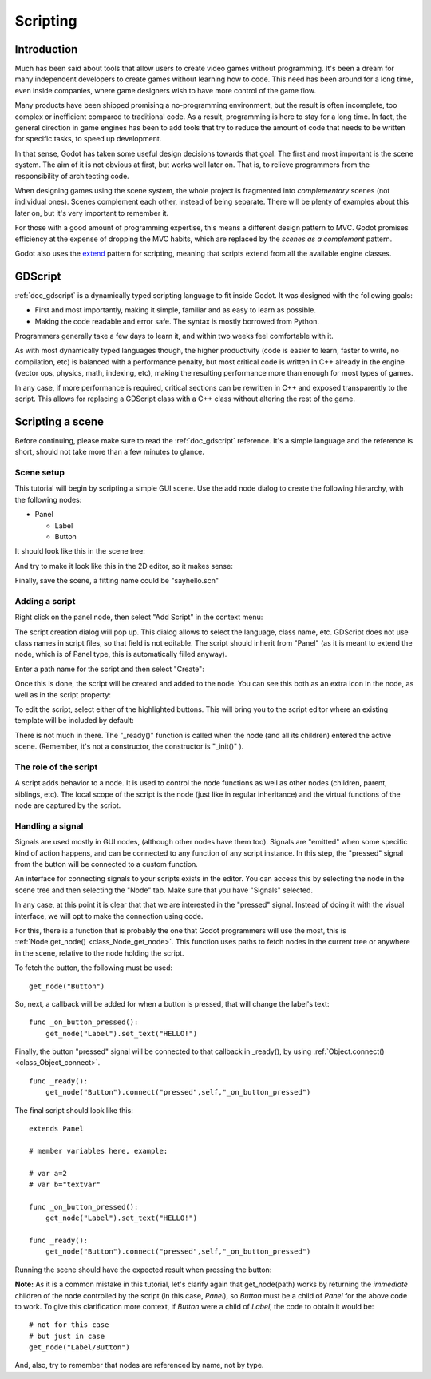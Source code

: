 .. _doc_scripting:

Scripting
=========

Introduction
------------

Much has been said about tools that allow users to create video games
without programming. It's been a dream for many independent developers
to create games without learning how to code. This need has been around
for a long time, even inside companies, where game designers wish to
have more control of the game flow.

Many products have been shipped promising a no-programming environment,
but the result is often incomplete, too complex or inefficient compared
to traditional code. As a result, programming is here to stay for a long
time. In fact, the general direction in game engines has been to add
tools that try to reduce the amount of code that needs to be written for
specific tasks, to speed up development.

In that sense, Godot has taken some useful design decisions towards that
goal. The first and most important is the scene system. The aim of it is
not obvious at first, but works well later on. That is, to relieve
programmers from the responsibility of architecting code.

When designing games using the scene system, the whole project is
fragmented into *complementary* scenes (not individual ones). Scenes
complement each other, instead of being separate. There will be plenty
of examples about this later on, but it's very important to remember it.

For those with a good amount of programming expertise, this means a
different design pattern to MVC. Godot promises efficiency at the
expense of dropping the MVC habits, which are replaced by the *scenes as
a complement* pattern.

Godot also uses the `extend <http://c2.com/cgi/wiki?EmbedVsExtend>`__
pattern for scripting, meaning that scripts extend from all the
available engine classes.

GDScript
--------

:ref:`doc_gdscript` is a dynamically typed scripting language to fit
inside Godot. It was designed with the following goals:

-  First and most importantly, making it simple, familiar and as easy to
   learn as possible.
-  Making the code readable and error safe. The syntax is mostly
   borrowed from Python.

Programmers generally take a few days to learn it, and within two weeks
feel comfortable with it.

As with most dynamically typed languages though, the higher productivity
(code is easier to learn, faster to write, no compilation, etc) is
balanced with a performance penalty, but most critical code is written
in C++ already in the engine (vector ops, physics, math, indexing, etc),
making the resulting performance more than enough for most types of
games.

In any case, if more performance is required, critical sections can be
rewritten in C++ and exposed transparently to the script. This allows
for replacing a GDScript class with a C++ class without altering the
rest of the game.

Scripting a scene
-----------------

Before continuing, please make sure to read the :ref:`doc_gdscript` reference.
It's a simple language and the reference is short, should not take more
than a few minutes to glance.

Scene setup
~~~~~~~~~~~

This tutorial will begin by scripting a simple GUI scene. Use the add
node dialog to create the following hierarchy, with the following nodes:

- Panel

  * Label
  * Button

It should look like this in the scene tree:

.. image:: /img/scripting_scene_tree.png

And try to make it look like this in the 2D editor, so it makes sense:

.. image:: /img/label_button_example.png

Finally, save the scene, a fitting name could be "sayhello.scn"

.. _doc_scripting-adding_a_script:

Adding a script
~~~~~~~~~~~~~~~

Right click on the panel node, then select "Add Script" in the context
menu:

.. image:: /img/add_script.png

The script creation dialog will pop up. This dialog allows to select
the language, class name, etc. GDScript does not use class names in
script files, so that field is not editable. The script should inherit
from "Panel" (as it is meant to extend the node, which is of Panel type,
this is automatically filled anyway).

Enter a path name for the script and then select "Create":

.. image:: /img/script_create.png

Once this is done, the script will be created and added to the node. You
can see this both as an extra icon in the node, as well as in the script
property:

.. image:: /img/script_added.png

To edit the script, select either of the highlighted buttons. 
This will bring you to the script editor where an existing template will
be included by default:

.. image:: /img/script_template.png

There is not much in there. The "_ready()" function is called when the
node (and all its children) entered the active scene. (Remember, it's
not a constructor, the constructor is "_init()" ).

The role of the script
~~~~~~~~~~~~~~~~~~~~~~

A script adds behavior to a node. It is used to control the
node functions as well as other nodes (children, parent, siblings, etc).
The local scope of the script is the node (just like in regular
inheritance) and the virtual functions of the node are captured by the
script.

.. image:: /img/brainslug.jpg

Handling a signal
~~~~~~~~~~~~~~~~~

Signals are used mostly in GUI nodes, (although other nodes have them
too). Signals are "emitted" when some specific kind of action happens,
and can be connected to any function of any script instance. In this
step, the "pressed" signal from the button will be connected to a custom
function.

An interface for connecting signals to your scripts exists in the editor. 
You can access this by selecting the node in the scene tree and then
selecting the "Node" tab. Make sure that you have "Signals" selected.

.. image:: /img/signals.png

In any case, at this point it is clear that that we are interested in
the "pressed" signal. Instead of doing it with the visual
interface, we will opt to make the connection using code.

For this, there is a function that is probably the one that Godot
programmers will use the most, this is
:ref:`Node.get_node() <class_Node_get_node>`.
This function uses paths to fetch nodes in the current tree or anywhere
in the scene, relative to the node holding the script.

To fetch the button, the following must be used:

::

    get_node("Button")

So, next, a callback will be added for when a button is pressed, that
will change the label's text:

::

    func _on_button_pressed():  
        get_node("Label").set_text("HELLO!")

Finally, the button "pressed" signal will be connected to that callback
in _ready(), by using :ref:`Object.connect() <class_Object_connect>`.

::

    func _ready():
        get_node("Button").connect("pressed",self,"_on_button_pressed")

The final script should look like this:

::

    extends Panel

    # member variables here, example:

    # var a=2
    # var b="textvar"

    func _on_button_pressed():
        get_node("Label").set_text("HELLO!")

    func _ready():
        get_node("Button").connect("pressed",self,"_on_button_pressed")

Running the scene should have the expected result when pressing the
button:

.. image:: /img/scripting_hello.png

**Note:** As it is a common mistake in this tutorial, let's clarify
again that get_node(path) works by returning the *immediate* children of
the node controlled by the script (in this case, *Panel*), so *Button*
must be a child of *Panel* for the above code to work. To give this
clarification more context, if *Button* were a child of *Label*, the code
to obtain it would be:

::

    # not for this case
    # but just in case
    get_node("Label/Button") 

And, also, try to remember that nodes are referenced by name, not by
type.
